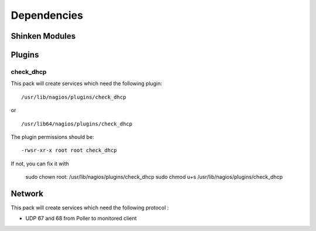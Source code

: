 Dependencies
============


Shinken Modules
~~~~~~~~~~~~~~~

Plugins
~~~~~~~

check_dhcp
----------

This pack will create services which need the following plugin:

::

  /usr/lib/nagios/plugins/check_dhcp

or

::

  /usr/lib64/nagios/plugins/check_dhcp

The plugin permissions should be:

::

  -rwsr-xr-x root root check_dhcp

If not, you can fix it with

  sudo chown root: /usr/lib/nagios/plugins/check_dhcp
  sudo chmod u+s /usr/lib/nagios/plugins/check_dhcp

Network
~~~~~~~

This pack will create services which need the following protocol :

* UDP 67 and 68 from Poller to monitored client
